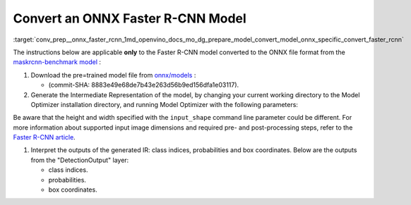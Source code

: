 .. index:: pair: page; Convert an ONNX Faster R-CNN Model
.. _conv_prep__onnx_faster_rcnn:

.. meta::
   :description: This tutorial demonstrates how to convert a Faster R-CNN model 
                 from ONNX to the OpenVINO Intermediate Representation.
   :keywords: Model Optimizer, tutorial, convert a model, model conversion, 
              --input_model, --input_model parameter, command-line parameter, 
              OpenVINO™ toolkit, deep learning inference, OpenVINO Intermediate 
              Representation, ONNX, Faster R-CNN, Faster R-CNN model, 
              pre-trained model, convert a model to OpenVINO IR

Convert an ONNX Faster R-CNN Model
==================================

:target:`conv_prep__onnx_faster_rcnn_1md_openvino_docs_mo_dg_prepare_model_convert_model_onnx_specific_convert_faster_rcnn` 

The instructions below are applicable **only** to the Faster R-CNN model converted to the ONNX file format from the `maskrcnn-benchmark model <https://github.com/facebookresearch/maskrcnn-benchmark>`__ :

#. Download the pre=trained model file from `onnx/models <https://github.com/onnx/models/tree/master/vision/object_detection_segmentation/faster-rcnn>`__ :
   
   * (commit-SHA: 8883e49e68de7b43e263d56b9ed156dfa1e03117).

#. Generate the Intermediate Representation of the model, by changing your current working directory to the Model Optimizer installation directory, and running Model Optimizer with the following parameters:
   
   .. ref-code-block:: cpp
   
   	 mo \
   	--input_model FasterRCNN-10.onnx \
   	--input_shape [1,3,800,800] \
   	--input 0:2 \
   	--mean_values [102.9801,115.9465,122.7717] \
   	--transformations_config front/onnx/faster_rcnn.json

Be aware that the height and width specified with the ``input_shape`` command line parameter could be different. For more information about supported input image dimensions and required pre- and post-processing steps, refer to the `Faster R-CNN article <https://github.com/onnx/models/tree/master/vision/object_detection_segmentation/faster-rcnn>`__.

#. Interpret the outputs of the generated IR: class indices, probabilities and box coordinates. Below are the outputs from the "DetectionOutput" layer:
   
   * class indices.
   
   * probabilities.
   
   * box coordinates.

